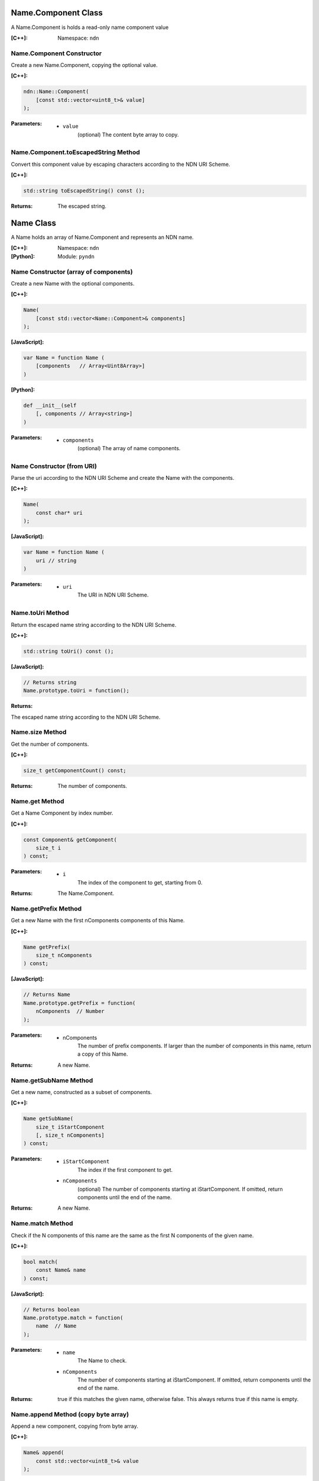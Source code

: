 .. _Name.Component:

Name.Component Class
====================

A Name.Component is holds a read-only name component value

:[C++]:

    Namespace: ``ndn``

Name.Component Constructor
--------------------------

Create a new Name.Component, copying the optional value.


:[C++]:

.. code-block:: c++

    ndn::Name::Component(
        [const std::vector<uint8_t>& value]
    );

:Parameters:

    - ``value``
	(optional) The content byte array to copy.

Name.Component.toEscapedString Method
-------------------------------------

Convert this component value by escaping characters according to the NDN URI Scheme.

:[C++]:

.. code-block:: c++

    std::string toEscapedString() const ();

:Returns:

    The escaped string.

.. _Name:

Name Class
==========

A Name holds an array of Name.Component and represents an NDN name.

:[C++]:
    Namespace: ``ndn``

:[Python]:
    Module: ``pyndn``

Name Constructor (array of components)
--------------------------------------

Create a new Name with the optional components.

:[C++]:

.. code-block:: c++

    Name(
	[const std::vector<Name::Component>& components]
    );

:[JavaScript]:

.. code-block:: javascript

    var Name = function Name (
        [components   // Array<Uint8Array>]    
    )

:[Python]:

.. code-block:: python

    def __init__(self
	[, components // Array<string>]
    )
    
:Parameters:

    - ``components``
	(optional) The array of name components.

Name Constructor (from URI)
---------------------------

Parse the uri according to the NDN URI Scheme and create the Name with the components.

:[C++]:

.. code-block:: c++

    Name(
	const char* uri
    );

:[JavaScript]:

.. code-block:: javascript

    var Name = function Name (
	uri // string
    )

:Parameters:

    - ``uri``
	The URI in NDN URI Scheme.

Name.toUri Method
-----------------

Return the escaped name string according to the NDN URI Scheme.

:[C++]:

.. code-block:: c++

    std::string toUri() const ();

:[JavaScript]:

.. code-block:: javascript

    // Returns string
    Name.prototype.toUri = function();

:Returns:

The escaped name string according to the NDN URI Scheme.

Name.size Method
----------------

Get the number of components.

:[C++]:

.. code-block:: c++

    size_t getComponentCount() const;

:Returns:

    The number of components.

Name.get Method
---------------

Get a Name Component by index number.

:[C++]:

.. code-block:: c++

    const Component& getComponent(
        size_t i
    ) const;

:Parameters:

    - ``i``
	The index of the component to get, starting from 0.

:Returns:

    The Name.Component.

Name.getPrefix Method
---------------------

Get a new Name with the first nComponents components of this Name.

:[C++]:

.. code-block:: c++

    Name getPrefix(
        size_t nComponents
    ) const;

:[JavaScript]:

.. code-block:: javascript

    // Returns Name
    Name.prototype.getPrefix = function(
        nComponents  // Number
    );

:Parameters:

    - nComponents
	The number of prefix components. If larger than the number of components in this name, return a copy of this Name.

:Returns:

    A new Name.

Name.getSubName Method
----------------------

Get a new name, constructed as a subset of components.

:[C++]:

.. code-block:: c++

    Name getSubName(
        size_t iStartComponent
	[, size_t nComponents]
    ) const;

:Parameters:

    - ``iStartComponent``
	The index if the first component to get.

    - ``nComponents``
	(optional) The number of components starting at iStartComponent. If omitted, return components until the end of the name.

:Returns:

    A new Name.

Name.match Method
-----------------

Check if the N components of this name are the same as the first N components of the given name.

:[C++]:

.. code-block:: c++

    bool match(
	const Name& name
    ) const;

:[JavaScript]:

.. code-block:: javascript

    // Returns boolean
    Name.prototype.match = function(
        name  // Name
    );

:Parameters:

    - ``name``
	The Name to check.

    - ``nComponents``
	The number of components starting at iStartComponent. If omitted, return components until the end of the name.

:Returns:

    true if this matches the given name, otherwise false.  This always returns true if this name is empty.

Name.append Method (copy byte array)
------------------------------------

Append a new component, copying from byte array.

:[C++]:

.. code-block:: c++

    Name& append(
	const std::vector<uint8_t>& value
    );

:[JavaScript]:

.. code-block:: javascript

    // Returns this Name
    Name.prototype.append = function(
        value  // Array<number>|ArrayBuffer|Uint8Array
    )

:Parameters:

    - ``value``
	The component byte array to copy.

:Returns:

    This name so that you can chain calls to append.

Name.append Method (from Blob)
------------------------------

Append a new component, taking another pointer to the byte array in the Blob.

:[C++]:

.. code-block:: c++

    Name& append(
	const Blob& value
    );

:Parameters:

    - ``value``
	The Blob with the pointer to the byte array.

:Returns:

    This name so that you can chain calls to append.

Name.append Method (from Component)
-----------------------------------

Append the component to this name.

:[C++]:

.. code-block:: c++

    Name& append(
	const Name::Component& value
    );

:Parameters:

    - ``value``
	The Name.Component to append.

:Returns:

    This name so that you can chain calls to append.

Name.append Method (from Name)
------------------------------

Append the components of the given name to this name.

:[C++]:

.. code-block:: c++

    Name& append(
	const Name& name
    );

:[JavaScript]:

.. code-block:: javascript

    // Returns this Name
    Name.prototype.append = function(
        value  // Name
    )

:Parameters:

    - ``name``
	The Name with components to append.

:Returns:

    This name so that you can chain calls to append.

Name.appendSegment Method
-------------------------

Append a component with the encoded segment number.

:[C++]:

.. code-block:: c++

    Name& appendSegment(
        uint64_t segment
    );

:[JavaScript]:

.. code-block:: javascript

    // Returns this Name
    Name.prototype.appendSegment = function(
	segment  // Number
    )

:Parameters:

    - ``segment``
	The integer segment number to be encoded.

:Returns:

    This name so that you can chain calls to append.

Name.appendVersion Method
-------------------------

Append a component with the encoded version number. Note that this encodes the exact value of version without converting from a time representation.

:[C++]:

.. code-block:: c++

    Name& appendVersion(
	uint64_t version
    );

:Parameters:

    - ``version``
	The version number to be encoded.

:Returns:

    This name so that you can chain calls to append.

Other Name getter and setter methods
------------------------------------

.. code-block:: javascript

    // Returns a new Name
    Name.prototype.cut = function(
	minusComponents  // number
    )
    
    // Returns number
    Name.prototype.indexOfFileName = function()
    
    // Returns Boolean
    Name.prototype.equalsName = function(
	name            // Name
    )
